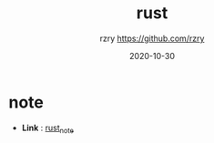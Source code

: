 #+TITLE:     rust
#+AUTHOR:    rzry https://github.com/rzry
#+EMAIL:     rzry36008@ccie.lol
#+DATE:      2020-10-30
#+LANGUAGE:  en


* note
  - *Link* : [[file:note/rust_note.org][rust_note]]
